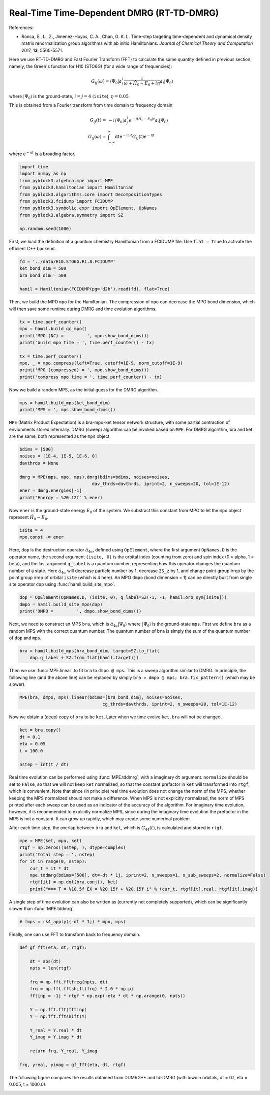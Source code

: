 
Real-Time Time-Dependent DMRG (RT-TD-DMRG)
==========================================

References:

* Ronca, E., Li, Z., Jimenez-Hoyos, C. A., Chan, G. K. L. Time-step targeting time-dependent and dynamical density matrix renormalization group algorithms with ab initio Hamiltonians. *Journal of Chemical Theory and Computation* 2017, **13**, 5560-5571.

Here we use RT-TD-DMRG and Fast Fourier Transform (FFT) to calculate the same quantity
defined in previous section, namely,
the Green's function for H10 (STO6G) (for a wide range of frequencies):

.. math::

    G_{ij}(\omega) = \langle \Psi_0 | a_j^\dagger \frac{1}{\omega + \hat{H}_0 - E_0 + i \eta} a_i |\Psi_0\rangle

where :math:`|\Psi_0\rangle` is the ground-state, :math:`i = j = 4` (``isite``), :math:`\eta = 0.05`.

This is obtained from a Fourier transform from time domain to frequency domain:

.. math::

    G_{ij}(t) =&\ - i \langle \Psi_0 | a_j^\dagger \mathrm{e}^{-i (\hat{H}_0 - E_0 ) t} a_i |\Psi_0\rangle \\
    G_{ij}(\omega) =&\ \int_{-\infty}^{\infty} \mathrm{d} t \mathrm{e}^{-i \omega t} G_{ij}(t) \mathrm{e}^{- \eta t}

where :math:`\mathrm{e}^{- \eta t}` is a broading factor.

.. code:: python

    import time
    import numpy as np
    from pyblock3.algebra.mpe import MPE
    from pyblock3.hamiltonian import Hamiltonian
    from pyblock3.algorithms.core import DecompositionTypes
    from pyblock3.fcidump import FCIDUMP
    from pyblock3.symbolic.expr import OpElement, OpNames
    from pyblock3.algebra.symmetry import SZ

    np.random.seed(1000)

First, we load the definition of a quantum chemistry Hamiltonian from a FCIDUMP file.
Use ``flat = True`` to activate the efficient C++ backend.

.. code:: python

    fd = '../data/H10.STO6G.R1.8.FCIDUMP'
    ket_bond_dim = 500
    bra_bond_dim = 500

    hamil = Hamiltonian(FCIDUMP(pg='d2h').read(fd), flat=True)

Then, we build the MPO ``mpo`` for the Hamiltonian. The compression of ``mpo`` can decrease
the MPO bond dimension, which will then save some runtime during DMRG and time evolution algorithms.

.. code:: python

    tx = time.perf_counter()
    mpo = hamil.build_qc_mpo()
    print('MPO (NC) =         ', mpo.show_bond_dims())
    print('build mpo time = ', time.perf_counter() - tx)

    tx = time.perf_counter()
    mpo, _ = mpo.compress(left=True, cutoff=1E-9, norm_cutoff=1E-9)
    print('MPO (compressed) = ', mpo.show_bond_dims())
    print('compress mpo time = ', time.perf_counter() - tx)

Now we build a random MPS, as the initial guess for the DMRG algorithm.

.. code:: python

    mps = hamil.build_mps(ket_bond_dim)
    print('MPS = ', mps.show_bond_dims())

``MPE`` (Matrix Product Expectation) is a bra-mpo-ket tensor network structure,
with some partial contraction of envionments stored internally.
DMRG (sweep) algorithm can be invoked based on ``MPE``.
For DMRG algorithm, bra and ket are the same, both represented as the ``mps`` object.

.. code:: python

    bdims = [500]
    noises = [1E-4, 1E-5, 1E-6, 0]
    davthrds = None

    dmrg = MPE(mps, mpo, mps).dmrg(bdims=bdims, noises=noises,
                                dav_thrds=davthrds, iprint=2, n_sweeps=20, tol=1E-12)
    ener = dmrg.energies[-1]
    print("Energy = %20.12f" % ener)

Now ``ener`` is the ground-state energy :math:`E_0` of the system. We substract
this constant from MPO to let the ``mpo`` object represent :math:`\hat{H}_0 - E_0`.

.. code:: python

    isite = 4
    mpo.const -= ener

Here, ``dop`` is the destruction operator :math:`\hat{a}_{4\alpha}`, defined using ``OpElement``,
where the first argument ``OpNames.D`` is the operator name,
the second argument ``(isite, 0)`` is the orbital index (counting from zero) and spin index (0 = alpha, 1 = beta),
and the last argument ``q_label`` is a quantum number, representing how this operator changes
the quantum number of a state. Here :math:`\hat{a}_{4\alpha}` will decrease particle number by 1,
decrease ``2S_z`` by 1, and change point group irrep by the point group irrep of orbital ``isite`` (which is 4 here).
An MPO ``dmpo`` (bond dimension = 1) can be directly built from single site operator ``dop`` using
:func:`hamil.build_site_mpo`.

.. code:: python

    dop = OpElement(OpNames.D, (isite, 0), q_label=SZ(-1, -1, hamil.orb_sym[isite]))
    dmpo = hamil.build_site_mpo(dop)
    print('DMPO =         ', dmpo.show_bond_dims())

Next, we need to construct an MPS ``bra``, which is :math:`\hat{a}_{4\alpha} |\Psi_0\rangle` where
:math:`|\Psi_0\rangle` is the ground-state ``mps``.
First we define ``bra`` as a random MPS with the correct quantum number.
The quantum number of ``bra`` is simply the sum of the quantum number of ``dop`` and ``mps``.

.. code:: python

    bra = hamil.build_mps(bra_bond_dim, target=SZ.to_flat(
        dop.q_label + SZ.from_flat(hamil.target)))

Then we use :func:`MPE.linear` to fit ``bra`` to ``dmpo @ mps``.
This is a sweep algorithm similar to DMRG.
In principle, the following line (and the above line) can be replaced by simply
``bra = dmpo @ mps; bra.fix_pattern()`` (which may be slower).

.. code:: python

    MPE(bra, dmpo, mps).linear(bdims=[bra_bond_dim], noises=noises,
                                    cg_thrds=davthrds, iprint=2, n_sweeps=20, tol=1E-12)

Now we obtain a (deep) copy of ``bra`` to be ``ket``. Later when we time evolve ``ket``,
``bra`` will not be changed.

.. code:: python

    ket = bra.copy()
    dt = 0.1
    eta = 0.05
    t = 100.0

    nstep = int(t / dt)

Real time evolution can be performed using :func:`MPE.tddmrg`, with a imaginary ``dt`` argument.
``normalize`` should be set to ``False``, so that we will not keep ``ket`` normalized,
so that the constant prefactor in ``ket`` will transformed into ``rtgf``, which is convenient.
Note that since (in principle) real time evolution does not change the norm of the MPS,
whether keeping the MPS normalized should not make a difference.
When MPS is not explicitly normalized, the norm of MPS printed after each sweep can be
used as an indicator of the accuracy of the algorithm.
For imaginary time evolution, however, it is recommended to explicitly normalize MPS,
since during the imaginary time evolution the prefactor in the MPS is not a constant.
It can grow up rapidly, which may create some numerical problem.

After each time step, the overlap between ``bra`` and ``ket``, which is :math:`G_{44}(t)`, is calculated
and stored in ``rtgf``.

.. code:: python

    mpe = MPE(ket, mpo, ket)
    rtgf = np.zeros((nstep, ), dtype=complex)
    print('total step = ', nstep)
    for it in range(0, nstep):
        cur_t = it * dt
        mpe.tddmrg(bdims=[500], dt=-dt * 1j, iprint=2, n_sweeps=1, n_sub_sweeps=2, normalize=False)
        rtgf[it] = np.dot(bra.conj(), ket)
        print("=== T = %10.5f EX = %20.15f + %20.15f i" % (cur_t, rtgf[it].real, rtgf[it].imag))

A single step of time evolution can also be written as (currently not completely supported),
which can be significantly slower than :func:`MPE.tddmrg`.

.. code:: python

    # fmps = rk4_apply((-dt * 1j) * mpo, mps)

Finally, one can use FFT to transform back to frequency domain.

.. code:: python

    def gf_fft(eta, dt, rtgf):

        dt = abs(dt)
        npts = len(rtgf)

        frq = np.fft.fftfreq(npts, dt)
        frq = np.fft.fftshift(frq) * 2.0 * np.pi
        fftinp = -1j * rtgf * np.exp(-eta * dt * np.arange(0, npts))

        Y = np.fft.fft(fftinp)
        Y = np.fft.fftshift(Y)

        Y_real = Y.real * dt
        Y_imag = Y.imag * dt

        return frq, Y_real, Y_imag

    frq, yreal, yimag = gf_fft(eta, dt, rtgf)

The following figure compares the results obtained from DDMRG++ and td-DMRG (with
lowdin orbitals, dt = 0.1, eta = 0.005, t = 1000.0).

.. image:: ../_static/ddmrg-tddmrg.png
